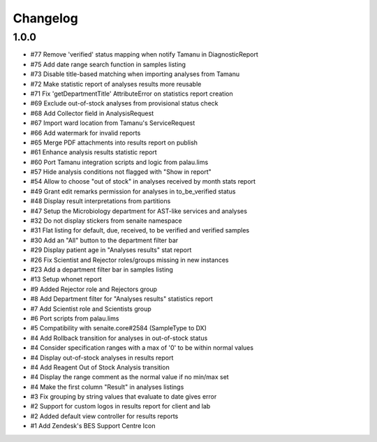 Changelog
=========

1.0.0
-----

- #77 Remove 'verified' status mapping when notify Tamanu in DiagnosticReport
- #75 Add date range search function in samples listing
- #73 Disable title-based matching when importing analyses from Tamanu
- #72 Make statistic report of analyses results more reusable
- #71 Fix 'getDepartmentTitle' AttributeError on statistics report creation
- #69 Exclude out-of-stock analyses from provisional status check
- #68 Add Collector field in AnalysisRequest
- #67 Import ward location from Tamanu's ServiceRequest
- #66 Add watermark for invalid reports
- #65 Merge PDF attachments into results report on publish
- #61 Enhance analysis results statistic report
- #60 Port Tamanu integration scripts and logic from palau.lims
- #57 Hide analysis conditions not flagged with "Show in report"
- #54 Allow to choose "out of stock" in analyses received by month stats report
- #49 Grant edit remarks permission for analyses in to_be_verified status
- #48 Display result interpretations from partitions
- #47 Setup the Microbiology department for AST-like services and analyses
- #32 Do not display stickers from senaite namespace
- #31 Flat listing for default, due, received, to be verified and verified samples
- #30 Add an "All" button to the department filter bar
- #29 Display patient age in "Analyses results" stat report
- #26 Fix Scientist and Rejector roles/groups missing in new instances
- #23 Add a department filter bar in samples listing
- #13 Setup whonet report
- #9 Added Rejector role and Rejectors group
- #8 Add Department filter for "Analyses results" statistics report
- #7 Add Scientist role and Scientists group
- #6 Port scripts from palau.lims
- #5 Compatibility with senaite.core#2584 (SampleType to DX)
- #4 Add Rollback transition for analyses in out-of-stock status
- #4 Consider specification ranges with a max of '0' to be within normal values
- #4 Display out-of-stock analyses in results report
- #4 Add Reagent Out of Stock Analysis transition
- #4 Display the range comment as the normal value if no min/max set
- #4 Make the first column "Result" in analyses listings
- #3 Fix grouping by string values that evaluate to date gives error
- #2 Support for custom logos in results report for client and lab
- #2 Added default view controller for results reports
- #1 Add Zendesk's BES Support Centre Icon
